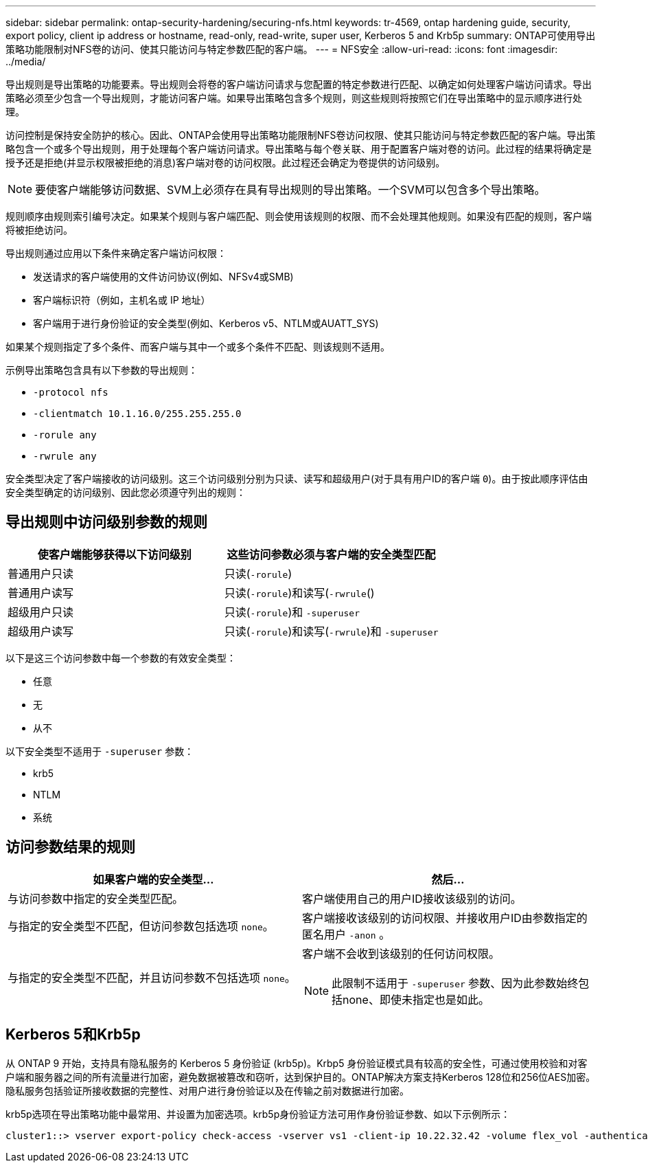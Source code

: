 ---
sidebar: sidebar 
permalink: ontap-security-hardening/securing-nfs.html 
keywords: tr-4569, ontap hardening guide, security, export policy, client ip address or hostname, read-only, read-write, super user, Kerberos 5 and Krb5p 
summary: ONTAP可使用导出策略功能限制对NFS卷的访问、使其只能访问与特定参数匹配的客户端。 
---
= NFS安全
:allow-uri-read: 
:icons: font
:imagesdir: ../media/


[role="lead"]
导出规则是导出策略的功能要素。导出规则会将卷的客户端访问请求与您配置的特定参数进行匹配、以确定如何处理客户端访问请求。导出策略必须至少包含一个导出规则，才能访问客户端。如果导出策略包含多个规则，则这些规则将按照它们在导出策略中的显示顺序进行处理。

访问控制是保持安全防护的核心。因此、ONTAP会使用导出策略功能限制NFS卷访问权限、使其只能访问与特定参数匹配的客户端。导出策略包含一个或多个导出规则，用于处理每个客户端访问请求。导出策略与每个卷关联、用于配置客户端对卷的访问。此过程的结果将确定是授予还是拒绝(并显示权限被拒绝的消息)客户端对卷的访问权限。此过程还会确定为卷提供的访问级别。


NOTE: 要使客户端能够访问数据、SVM上必须存在具有导出规则的导出策略。一个SVM可以包含多个导出策略。

规则顺序由规则索引编号决定。如果某个规则与客户端匹配、则会使用该规则的权限、而不会处理其他规则。如果没有匹配的规则，客户端将被拒绝访问。

导出规则通过应用以下条件来确定客户端访问权限：

* 发送请求的客户端使用的文件访问协议(例如、NFSv4或SMB)
* 客户端标识符（例如，主机名或 IP 地址）
* 客户端用于进行身份验证的安全类型(例如、Kerberos v5、NTLM或AUATT_SYS)


如果某个规则指定了多个条件、而客户端与其中一个或多个条件不匹配、则该规则不适用。

示例导出策略包含具有以下参数的导出规则：

* `-protocol nfs`
* `-clientmatch 10.1.16.0/255.255.255.0`
* `-rorule any`
* `-rwrule any`


安全类型决定了客户端接收的访问级别。这三个访问级别分别为只读、读写和超级用户(对于具有用户ID的客户端 `0`)。由于按此顺序评估由安全类型确定的访问级别、因此您必须遵守列出的规则：



== 导出规则中访问级别参数的规则

[cols="2a,2a"]
|===
| 使客户端能够获得以下访问级别 | 这些访问参数必须与客户端的安全类型匹配 


 a| 
普通用户只读
 a| 
只读(`-rorule`)



 a| 
普通用户读写
 a| 
只读(`-rorule`)和读写(`-rwrule`()



 a| 
超级用户只读
 a| 
只读(`-rorule`)和 `-superuser`



 a| 
超级用户读写
 a| 
只读(`-rorule`)和读写(`-rwrule`)和 `-superuser`

|===
以下是这三个访问参数中每一个参数的有效安全类型：

* 任意
* 无
* 从不


以下安全类型不适用于 `-superuser` 参数：

* krb5
* NTLM
* 系统




== 访问参数结果的规则

[cols="50%,50%"]
|===
| 如果客户端的安全类型... | 然后... 


| 与访问参数中指定的安全类型匹配。 | 客户端使用自己的用户ID接收该级别的访问。 


| 与指定的安全类型不匹配，但访问参数包括选项 `none`。 | 客户端接收该级别的访问权限、并接收用户ID由参数指定的匿名用户 `-anon` 。 


| 与指定的安全类型不匹配，并且访问参数不包括选项 `none`。  a| 
客户端不会收到该级别的任何访问权限。


NOTE: 此限制不适用于 `-superuser` 参数、因为此参数始终包括none、即使未指定也是如此。

|===


== Kerberos 5和Krb5p

从 ONTAP 9 开始，支持具有隐私服务的 Kerberos 5 身份验证 (krb5p)。Krbp5 身份验证模式具有较高的安全性，可通过使用校验和对客户端和服务器之间的所有流量进行加密，避免数据被篡改和窃听，达到保护目的。ONTAP解决方案支持Kerberos 128位和256位AES加密。隐私服务包括验证所接收数据的完整性、对用户进行身份验证以及在传输之前对数据进行加密。

krb5p选项在导出策略功能中最常用、并设置为加密选项。krb5p身份验证方法可用作身份验证参数、如以下示例所示：

[listing]
----
cluster1::> vserver export-policy check-access -vserver vs1 -client-ip 10.22.32.42 -volume flex_vol -authentication-method krb5p -protocol nfs3 -access- type read
----